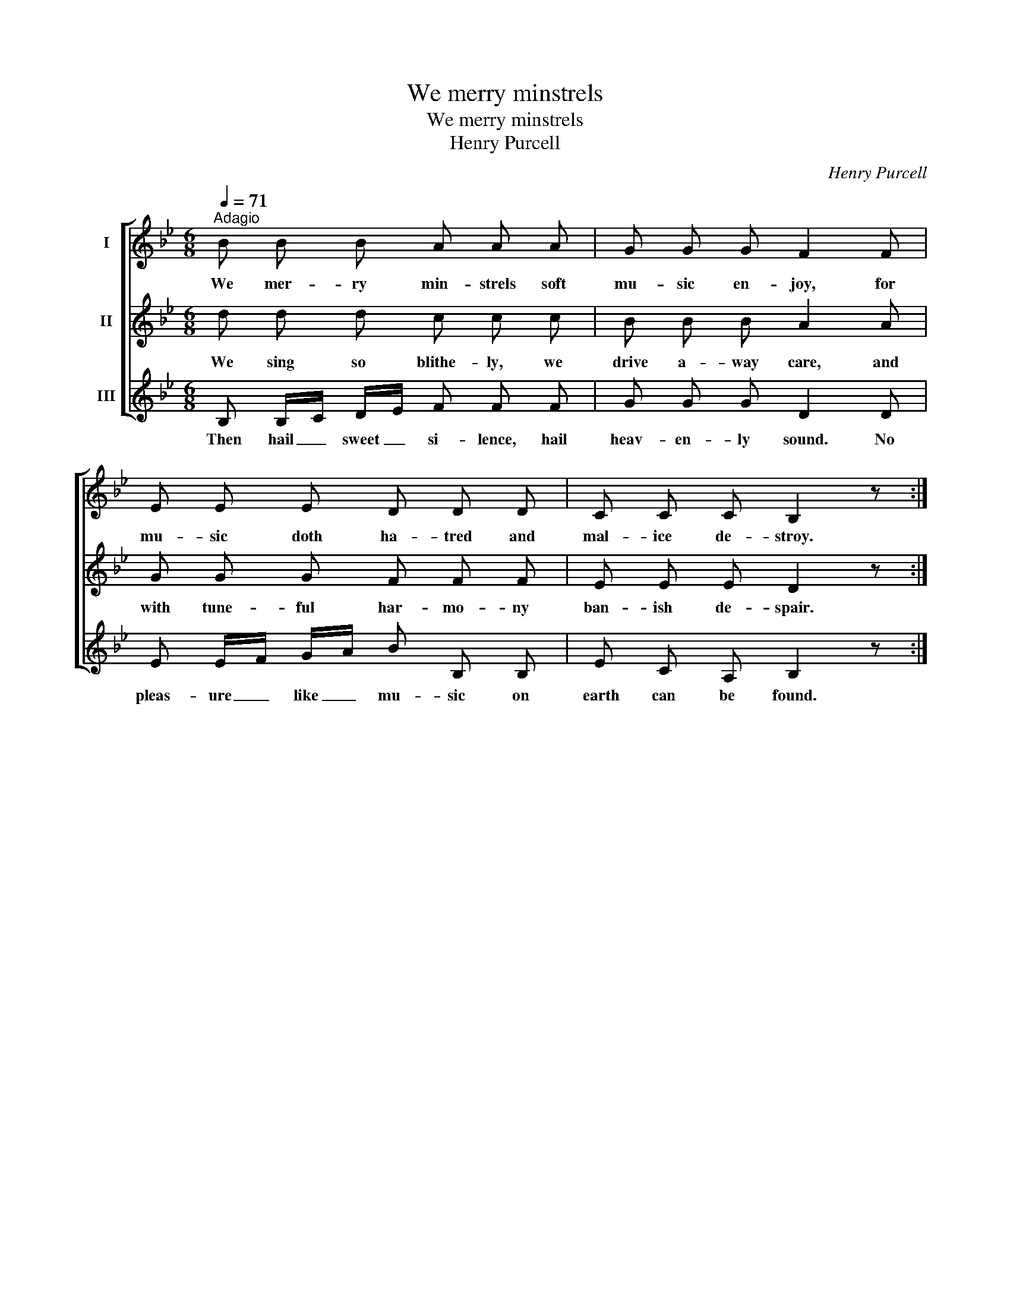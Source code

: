 X:1
T:We merry minstrels
T:We merry minstrels
T:Henry Purcell
C:Henry Purcell
%%score [ 1 2 3 ]
L:1/8
Q:1/4=71
M:6/8
K:Bb
V:1 treble nm="I"
V:2 treble nm="II"
V:3 treble nm="III"
V:1
"^Adagio" B B B A A A | G G G F2 F | E E E D D D | C C C B,2 z :| %4
w: We mer- ry min- strels soft|mu- sic en- joy, for|mu- sic doth ha- tred and|mal- ice de- stroy.|
V:2
 d d d c c c | B B B A2 A | G G G F F F | E E E D2 z :| %4
w: We sing so blithe- ly, we|drive a- way care, and|with tune- ful har- mo- ny|ban- ish de- spair.|
V:3
 B, B,/C/ D/E/ F F F | G G G D2 D | E E/F/ G/A/ B B, B, | E C A, B,2 z :| %4
w: Then hail _ sweet _ si- lence, hail|heav- en- ly sound. No|pleas- ure _ like _ mu- sic on|earth can be found.|

